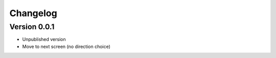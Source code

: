 =========
Changelog
=========

Version 0.0.1
===========

- Unpublished version
- Move to next screen (no direction choice)
